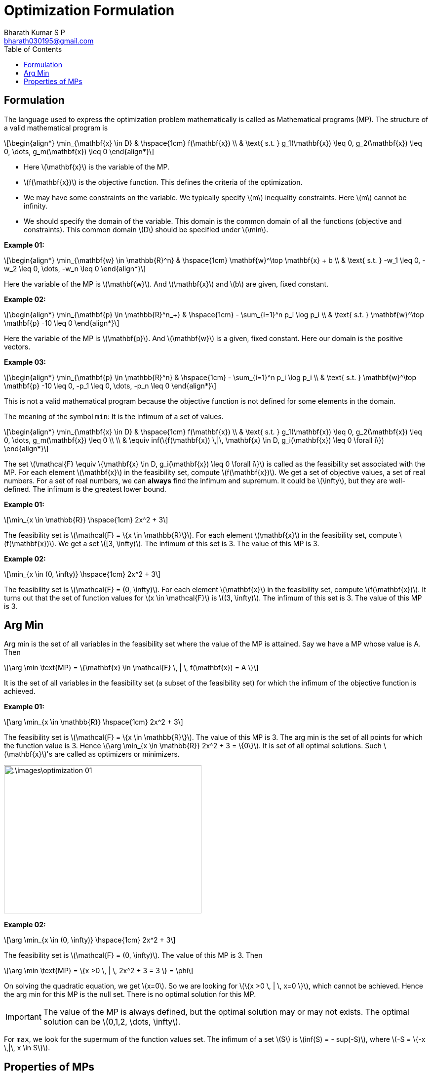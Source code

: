 = Optimization Formulation =
:doctype: book
:author: Bharath Kumar S P
:email: bharath030195@gmail.com
:stem: latexmath
:eqnums:
:toc:

== Formulation ==
The language used to express the optimization problem mathematically is called as Mathematical programs (MP). The structure of a valid mathematical program is

[stem]
++++
\begin{align*}
\min_{\mathbf{x} \in D} & \hspace{1cm} f(\mathbf{x}) \\
& \text{ s.t. } g_1(\mathbf{x}) \leq 0, g_2(\mathbf{x}) \leq 0, \dots, g_m(\mathbf{x}) \leq 0
\end{align*}
++++

* Here stem:[\mathbf{x}] is the variable of the MP.
* stem:[f(\mathbf{x})] is the objective function. This defines the criteria of the optimization.
* We may have some constraints on the variable. We typically specify stem:[m] inequality constraints. Here stem:[m] cannot be infinity.
* We should specify the domain of the variable. This domain is the common domain of all the functions (objective and constraints). This common domain stem:[D] should be specified under stem:[\min].

*Example 01:*

[stem]
++++
\begin{align*}
\min_{\mathbf{w} \in \mathbb{R}^n} & \hspace{1cm} \mathbf{w}^\top \mathbf{x} + b \\
& \text{ s.t. } -w_1 \leq 0, -w_2 \leq 0, \dots, -w_n \leq 0
\end{align*}
++++

Here the variable of the MP is stem:[\mathbf{w}]. And stem:[\mathbf{x}] and stem:[b] are given, fixed constant.

*Example 02:*

[stem]
++++
\begin{align*}
\min_{\mathbf{p} \in \mathbb{R}^n_+} & \hspace{1cm} - \sum_{i=1}^n p_i \log p_i \\
& \text{ s.t. } \mathbf{w}^\top \mathbf{p} -10 \leq 0
\end{align*}
++++

Here the variable of the MP is stem:[\mathbf{p}]. And stem:[\mathbf{w}] is a given, fixed constant. Here our domain is the positive vectors.

*Example 03:*

[stem]
++++
\begin{align*}
\min_{\mathbf{p} \in \mathbb{R}^n} & \hspace{1cm} - \sum_{i=1}^n p_i \log p_i \\
& \text{ s.t. } \mathbf{w}^\top \mathbf{p} -10 \leq 0,  -p_1 \leq 0, \dots, -p_n \leq 0
\end{align*}
++++

This is not a valid mathematical program because the objective function is not defined for some elements in the domain.

The meaning of the symbol `min`: It is the infimum of a set of values.

[stem]
++++
\begin{align*}
\min_{\mathbf{x} \in D} & \hspace{1cm} f(\mathbf{x}) \\
& \text{ s.t. } g_1(\mathbf{x}) \leq 0, g_2(\mathbf{x}) \leq 0, \dots, g_m(\mathbf{x}) \leq 0 \\
 \\
& \equiv inf(\{f(\mathbf{x}) \,|\, \mathbf{x} \in D, g_i(\mathbf{x}) \leq 0 \forall i\})
\end{align*} 
++++

The set stem:[\mathcal{F} \equiv \{\mathbf{x} \in D, g_i(\mathbf{x}) \leq 0 \forall i\}] is called as the feasibility set associated with the MP. For each element stem:[\mathbf{x}] in the feasibility set, compute stem:[f(\mathbf{x})]. We get a set of objective values, a set of real numbers. For a set of real numbers, we can *always* find the infimum and supremum. It could be stem:[\infty], but they are well-defined. The infimum is the greatest lower bound.

*Example 01:*

[stem]
++++
\min_{x \in \mathbb{R}} \hspace{1cm} 2x^2 + 3
++++

The feasibility set is stem:[\mathcal{F} = \{x \in \mathbb{R}\}]. For each element stem:[\mathbf{x}] in the feasibility set, compute stem:[f(\mathbf{x})]. We get a set stem:[[3, \infty)]. The infimum of this set is 3. The value of this MP is 3.

*Example 02:*

[stem]
++++
\min_{x \in (0, \infty)} \hspace{1cm} 2x^2 + 3
++++

The feasibility set is stem:[\mathcal{F} = (0, \infty)]. For each element stem:[\mathbf{x}] in the feasibility set, compute stem:[f(\mathbf{x})]. It turns out that the set of function values for stem:[x \in \mathcal{F}] is stem:[(3, \infty)]. The infimum of this set is 3. The value of this MP is 3.

== Arg Min ==
Arg min is the set of all variables in the feasibility set where the value of the MP is attained. Say we have a MP whose value is A. Then 

[stem]
++++
\arg \min \text{MP} = \{\mathbf{x} \in \mathcal{F} \, | \, f(\mathbf{x}) = A \}
++++

It is the set of all variables in the feasibility set (a subset of the feasibility set) for which the infimum of the objective function is achieved.

*Example 01:*

[stem]
++++
\arg \min_{x \in \mathbb{R}} \hspace{1cm} 2x^2 + 3
++++

The feasibility set is stem:[\mathcal{F} = \{x \in \mathbb{R}\}]. The value of this MP is 3. The arg min is the set of all points for which the function value is 3. Hence stem:[\arg \min_{x \in \mathbb{R}} 2x^2 + 3 = \{0\}]. It is set of all optimal solutions. Such stem:[\mathbf{x}]'s are called as optimizers or minimizers.

image::.\images\optimization_01.png[align='center', 400, 300]

*Example 02:*

[stem]
++++
\arg \min_{x \in (0, \infty)} \hspace{1cm} 2x^2 + 3
++++

The feasibility set is stem:[\mathcal{F} = (0, \infty)]. The value of this MP is 3. Then

[stem]
++++
\arg \min \text{MP} = \{x >0  \, | \, 2x^2 + 3 = 3 \} = \phi
++++

On solving the quadratic equation, we get stem:[x=0]. So we are looking for stem:[\{x >0  \, | \, x=0 \}], which cannot be achieved. Hence the arg min for this MP is the null set. There is no optimal solution for this MP.

IMPORTANT: The value of the MP is always defined, but the optimal solution may or may not exists. The optimal solution can be stem:[0,1,2, \dots, \infty].

For `max`, we look for the supermum of the function values set. The infimum of a set stem:[S] is stem:[inf(S) = - sup(-S)], where stem:[-S = \{-x \,|\, x \in S\}].

== Properties of MPs ==
We can relate MPs by their values. Two MPs are said to be equal if their values equal. We say MP1 stem:[>] MP2, if the value of MP1 is greater than the value of MP2. We can also write expressions involving MPs: stem:[\text{MP1}^2 + \text{MP2}], etc.

* Say we have MP1 as stem:[\min_{x \geq 0} 2x^2 + 3]. The value of the MP is 3.
* MP2 is stem:[\min_{x \geq 0} \sqrt{2x^2 + 3}]. The value of the MP is stem:[\sqrt{3}].

Their values are not the same, but the stem:[\arg \min] for both the MPs is stem:[\{0\}]. Based on the optimal solutions also, we say that the MPs are equivalent.
